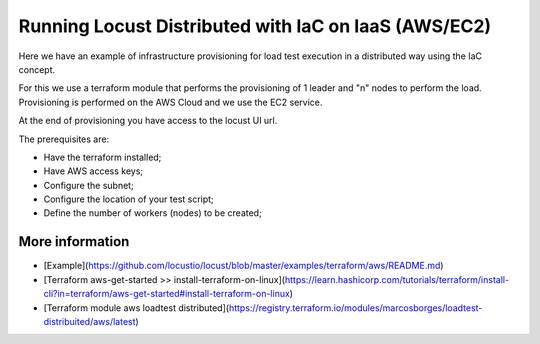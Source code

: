 .. _running-cloud-integration:

======================================================
Running Locust Distributed with IaC on IaaS (AWS/EC2)
======================================================

Here we have an example of infrastructure provisioning for load test execution in a distributed way using the IaC concept.

For this we use a terraform module that performs the provisioning of 1 leader and "n" nodes to perform the load. Provisioning is performed on the AWS Cloud and we use the EC2 service.

At the end of provisioning you have access to the locust UI url.

The prerequisites are:

- Have the terraform installed;
- Have AWS access keys;
- Configure the subnet;
- Configure the location of your test script;
- Define the number of workers (nodes) to be created;


More information
===================

- [Example](https://github.com/locustio/locust/blob/master/examples/terraform/aws/README.md)

- [Terraform aws-get-started >> install-terraform-on-linux](https://learn.hashicorp.com/tutorials/terraform/install-cli?in=terraform/aws-get-started#install-terraform-on-linux)

- [Terraform module aws loadtest distributed](https://registry.terraform.io/modules/marcosborges/loadtest-distribuited/aws/latest)

